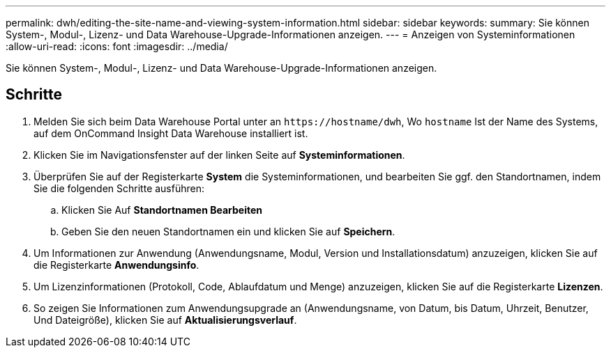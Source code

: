 ---
permalink: dwh/editing-the-site-name-and-viewing-system-information.html 
sidebar: sidebar 
keywords:  
summary: Sie können System-, Modul-, Lizenz- und Data Warehouse-Upgrade-Informationen anzeigen. 
---
= Anzeigen von Systeminformationen
:allow-uri-read: 
:icons: font
:imagesdir: ../media/


[role="lead"]
Sie können System-, Modul-, Lizenz- und Data Warehouse-Upgrade-Informationen anzeigen.



== Schritte

. Melden Sie sich beim Data Warehouse Portal unter an `+https://hostname/dwh+`, Wo `hostname` Ist der Name des Systems, auf dem OnCommand Insight Data Warehouse installiert ist.
. Klicken Sie im Navigationsfenster auf der linken Seite auf *Systeminformationen*.
. Überprüfen Sie auf der Registerkarte *System* die Systeminformationen, und bearbeiten Sie ggf. den Standortnamen, indem Sie die folgenden Schritte ausführen:
+
.. Klicken Sie Auf *Standortnamen Bearbeiten*
.. Geben Sie den neuen Standortnamen ein und klicken Sie auf *Speichern*.


. Um Informationen zur Anwendung (Anwendungsname, Modul, Version und Installationsdatum) anzuzeigen, klicken Sie auf die Registerkarte *Anwendungsinfo*.
. Um Lizenzinformationen (Protokoll, Code, Ablaufdatum und Menge) anzuzeigen, klicken Sie auf die Registerkarte *Lizenzen*.
. So zeigen Sie Informationen zum Anwendungsupgrade an (Anwendungsname, von Datum, bis Datum, Uhrzeit, Benutzer, Und Dateigröße), klicken Sie auf *Aktualisierungsverlauf*.

